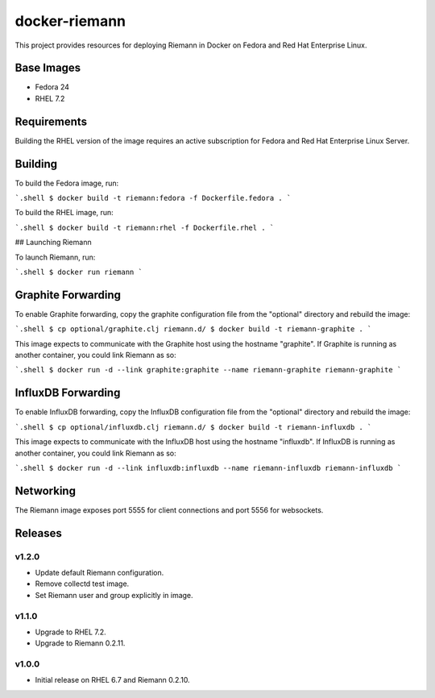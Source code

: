 ==============
docker-riemann
==============

This project provides resources for deploying Riemann in Docker on Fedora and
Red Hat Enterprise Linux.


Base Images
===========

- Fedora 24
- RHEL 7.2


Requirements
============

Building the RHEL version of the image requires an active subscription for
Fedora and Red Hat Enterprise Linux Server.


Building
========

To build the Fedora image, run:

```.shell
$ docker build -t riemann:fedora -f Dockerfile.fedora .
```

To build the RHEL image, run:

```.shell
$ docker build -t riemann:rhel -f Dockerfile.rhel .
```

## Launching Riemann

To launch Riemann, run:

```.shell
$ docker run riemann
```


Graphite Forwarding
===================

To enable Graphite forwarding, copy the graphite configuration file from the
"optional" directory and rebuild the image:

```.shell
$ cp optional/graphite.clj riemann.d/
$ docker build -t riemann-graphite .
```

This image expects to communicate with the Graphite host using the hostname
"graphite". If Graphite is running as another container, you could link Riemann
as so:

```.shell
$ docker run -d --link graphite:graphite --name riemann-graphite riemann-graphite
```


InfluxDB Forwarding
===================

To enable InfluxDB forwarding, copy the InfluxDB configuration file from the
"optional" directory and rebuild the image:

```.shell
$ cp optional/influxdb.clj riemann.d/
$ docker build -t riemann-influxdb .
```

This image expects to communicate with the InfluxDB host using the hostname
"influxdb". If InfluxDB is running as another container, you could link Riemann
as so:

```.shell
$ docker run -d --link influxdb:influxdb --name riemann-influxdb riemann-influxdb
```


Networking
==========

The Riemann image exposes port 5555 for client connections and port 5556 for
websockets.


Releases
========


v1.2.0
------

- Update default Riemann configuration.
- Remove collectd test image.
- Set Riemann user and group explicitly in image.


v1.1.0
------

- Upgrade to RHEL 7.2.
- Upgrade to Riemann 0.2.11.


v1.0.0
------

- Initial release on RHEL 6.7 and Riemann 0.2.10.

